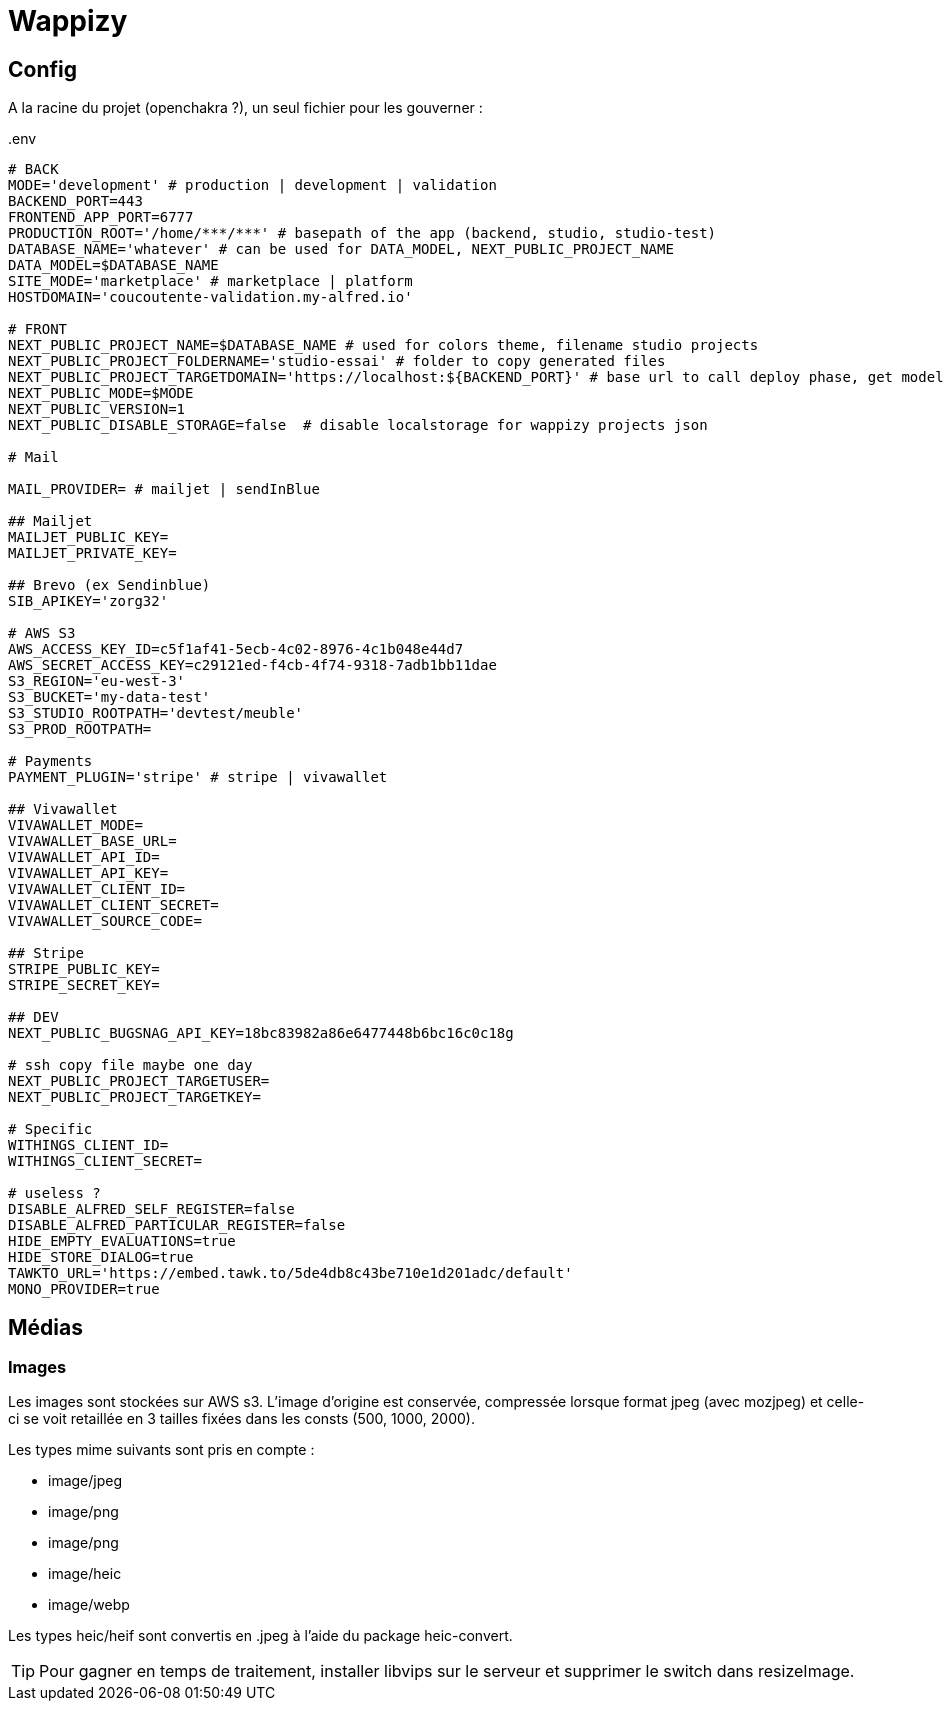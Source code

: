 # Wappizy

## Config

A la racine du projet (openchakra ?), un seul fichier pour les gouverner :

[src, txt]
..env
----

# BACK
MODE='development' # production | development | validation
BACKEND_PORT=443
FRONTEND_APP_PORT=6777
PRODUCTION_ROOT='/home/***/***' # basepath of the app (backend, studio, studio-test) 
DATABASE_NAME='whatever' # can be used for DATA_MODEL, NEXT_PUBLIC_PROJECT_NAME
DATA_MODEL=$DATABASE_NAME
SITE_MODE='marketplace' # marketplace | platform 
HOSTDOMAIN='coucoutente-validation.my-alfred.io'

# FRONT 
NEXT_PUBLIC_PROJECT_NAME=$DATABASE_NAME # used for colors theme, filename studio projects
NEXT_PUBLIC_PROJECT_FOLDERNAME='studio-essai' # folder to copy generated files
NEXT_PUBLIC_PROJECT_TARGETDOMAIN='https://localhost:${BACKEND_PORT}' # base url to call deploy phase, get models, roles...
NEXT_PUBLIC_MODE=$MODE
NEXT_PUBLIC_VERSION=1
NEXT_PUBLIC_DISABLE_STORAGE=false  # disable localstorage for wappizy projects json

# Mail

MAIL_PROVIDER= # mailjet | sendInBlue

## Mailjet
MAILJET_PUBLIC_KEY=
MAILJET_PRIVATE_KEY=

## Brevo (ex Sendinblue)
SIB_APIKEY='zorg32'

# AWS S3
AWS_ACCESS_KEY_ID=c5f1af41-5ecb-4c02-8976-4c1b048e44d7
AWS_SECRET_ACCESS_KEY=c29121ed-f4cb-4f74-9318-7adb1bb11dae
S3_REGION='eu-west-3'
S3_BUCKET='my-data-test'
S3_STUDIO_ROOTPATH='devtest/meuble'
S3_PROD_ROOTPATH=

# Payments
PAYMENT_PLUGIN='stripe' # stripe | vivawallet

## Vivawallet
VIVAWALLET_MODE=
VIVAWALLET_BASE_URL=
VIVAWALLET_API_ID=
VIVAWALLET_API_KEY=
VIVAWALLET_CLIENT_ID=
VIVAWALLET_CLIENT_SECRET=
VIVAWALLET_SOURCE_CODE=

## Stripe
STRIPE_PUBLIC_KEY=
STRIPE_SECRET_KEY=

## DEV
NEXT_PUBLIC_BUGSNAG_API_KEY=18bc83982a86e6477448b6bc16c0c18g

# ssh copy file maybe one day
NEXT_PUBLIC_PROJECT_TARGETUSER=
NEXT_PUBLIC_PROJECT_TARGETKEY=

# Specific
WITHINGS_CLIENT_ID=
WITHINGS_CLIENT_SECRET=

# useless ?
DISABLE_ALFRED_SELF_REGISTER=false
DISABLE_ALFRED_PARTICULAR_REGISTER=false
HIDE_EMPTY_EVALUATIONS=true
HIDE_STORE_DIALOG=true
TAWKTO_URL='https://embed.tawk.to/5de4db8c43be710e1d201adc/default'
MONO_PROVIDER=true

----



## Médias 

### Images

Les images sont stockées sur AWS s3. L'image d'origine est conservée, compressée lorsque format jpeg (avec mozjpeg) et celle-ci se voit retaillée en 3 tailles fixées dans les consts (500, 1000, 2000).

Les types mime suivants sont pris en compte :

* image/jpeg
* image/png
* image/png
* image/heic
* image/webp

Les types heic/heif sont convertis en .jpeg à l'aide du package heic-convert. 

TIP: Pour gagner en temps de traitement, installer libvips sur le serveur et supprimer le switch dans resizeImage.

